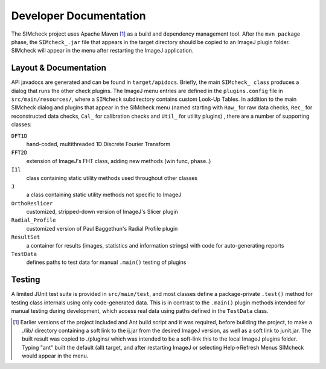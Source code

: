 Developer Documentation
=======================

The SIMcheck project uses Apache Maven [#]_ as a build and dependency
management tool. After the ``mvn package`` phase, the ``SIMcheck_.jar`` file
that appears in the target directory should be copied to an ImageJ plugin
folder. SIMcheck will appear in the menu after restarting the ImageJ
application.

Layout & Documentation
----------------------

API javadocs are generated and can be found in ``target/apidocs``. Briefly,
the main ``SIMcheck_ class`` produces a dialog that runs the other check
plugins. The ImageJ menu entries are defined in the ``plugins.config``
file in ``src/main/resources/``, where a ``SIMcheck`` subdirectory contains
custom Look-Up Tables. In addition to the main SIMcheck dialog and plugins that
appear in the SIMcheck menu (named starting with ``Raw_`` for raw data checks,
``Rec_`` for reconstructed data checks, ``Cal_`` for calibration checks and
``Util_`` for utility plugins) , there are a number of supporting classes:

``DFT1D``
    hand-coded, multithreaded 1D Discrete Fourier Transform
    
``FFT2D``
    extension of ImageJ's FHT class, adding new methods (win func, phase..)

``I1l``
    class containing static utility methods used throughout other classes

``J``
    a class containing static utility methods not specific to ImageJ

``OrthoReslicer``
    customized, stripped-down version of ImageJ's Slicer plugin

``Radial_Profile``
    customized version of Paul Baggethun's Radial Profile plugin

``ResultSet``
    a container for results (images, statistics and information strings)
    with code for auto-generating reports

``TestData``
    defines paths to test data for manual ``.main()`` testing of plugins

Testing
-------

A limited JUnit test suite is provided in ``src/main/test``, and most classes
define a package-private ``.test()`` method for testing class internals
using only code-generated data. This is in contrast to the ``.main()`` plugin
methods intended for manual testing during development, which access real data
using paths defined in the ``TestData`` class.

.. [#] Earlier versions of the project included and Ant build script and it
   was required, before building the project, to make a ./lib/ directory
   containing a soft link to the ij.jar from the desired ImageJ version, as
   well as a soft link to junit.jar. The built result was copied to
   ./plugins/ which was intended to be a soft-link this to the local ImageJ
   plugins folder. Typing "ant" built the default (all) target, and after
   restarting ImageJ or selecting Help->Refresh Menus SIMcheck would appear
   in the menu.
